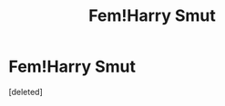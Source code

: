 #+TITLE: Fem!Harry Smut

* Fem!Harry Smut
:PROPERTIES:
:Score: 1
:DateUnix: 1457859106.0
:DateShort: 2016-Mar-13
:FlairText: Request
:END:
[deleted]

